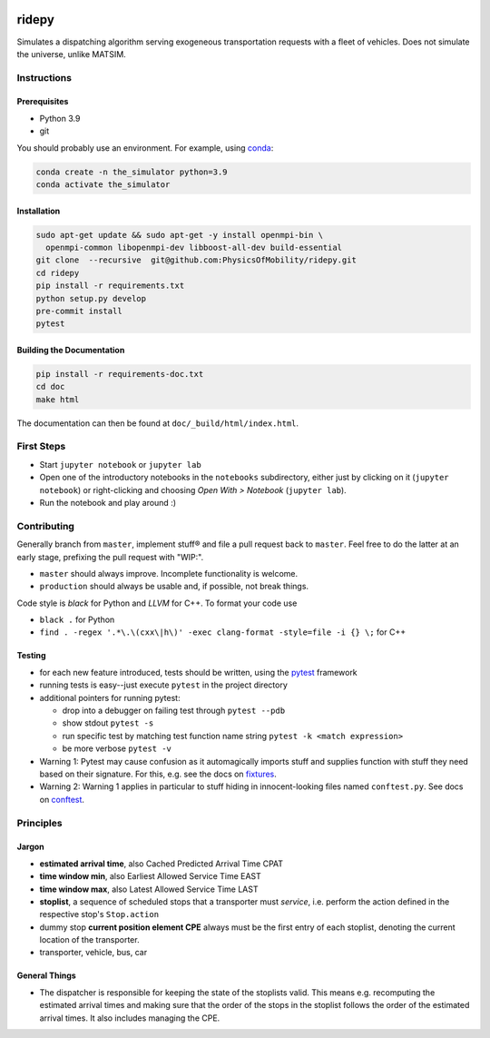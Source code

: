 |Code style: black| |Tests| |Docs: passing|

ridepy
============

Simulates a dispatching algorithm serving exogeneous transportation
requests with a fleet of vehicles. Does not simulate the universe,
unlike MATSIM.

Instructions
------------

Prerequisites
~~~~~~~~~~~~~

-  Python 3.9
-  git

You should probably use an environment. For example, using
`conda <https://www.anaconda.com/>`__:

.. code:: sh

   conda create -n the_simulator python=3.9
   conda activate the_simulator

Installation
~~~~~~~~~~~~

.. code:: sh

   sudo apt-get update && sudo apt-get -y install openmpi-bin \
     openmpi-common libopenmpi-dev libboost-all-dev build-essential
   git clone  --recursive  git@github.com:PhysicsOfMobility/ridepy.git
   cd ridepy
   pip install -r requirements.txt
   python setup.py develop
   pre-commit install
   pytest


Building the Documentation
~~~~~~~~~~~~~~~~~~~~~~~~~~

.. code:: sh
    
    pip install -r requirements-doc.txt
    cd doc
    make html

The documentation can then be found at ``doc/_build/html/index.html``.


First Steps
-----------

-  Start ``jupyter notebook`` or ``jupyter lab``
-  Open one of the introductory notebooks in the ``notebooks``
   subdirectory, either just by clicking on it (``jupyter notebook``) or
   right-clicking and choosing *Open With > Notebook* (``jupyter lab``).
-  Run the notebook and play around :)

Contributing
------------

Generally branch from ``master``, implement stuff® and file a pull
request back to ``master``. Feel free to do the latter at an early
stage, prefixing the pull request with "WIP:".

-  ``master`` should always improve. Incomplete functionality is
   welcome.
-  ``production`` should always be usable and, if possible, not break
   things.

Code style is *black* for Python and *LLVM* for C++. To format your code use

- ``black .`` for Python
- ``find . -regex '.*\.\(cxx\|h\)' -exec clang-format -style=file -i {} \;`` for C++

Testing
~~~~~~~

-  for each new feature introduced, tests should be written, using the
   `pytest <https://docs.pytest.org/en/stable/>`__ framework
-  running tests is easy--just execute ``pytest`` in the project
   directory
-  additional pointers for running pytest:

   -  drop into a debugger on failing test through ``pytest --pdb``
   -  show stdout ``pytest -s``
   -  run specific test by matching test function name string
      ``pytest -k <match expression>``
   -  be more verbose ``pytest -v``

-  Warning 1: Pytest may cause confusion as it automagically imports
   stuff and supplies function with stuff they need based on their
   signature. For this, e.g. see the docs on
   `fixtures <https://docs.pytest.org/en/stable/fixture.html>`__.
-  Warning 2: Warning 1 applies in particular to stuff hiding in
   innocent-looking files named ``conftest.py``. See docs on
   `conftest <https://docs.pytest.org/en/2.7.3/plugins.html>`__.

Principles
----------

Jargon
~~~~~~

-  **estimated arrival time**, also Cached Predicted Arrival Time CPAT
-  **time window min**, also Earliest Allowed Service Time EAST
-  **time window max**, also Latest Allowed Service Time LAST
-  **stoplist**, a sequence of scheduled stops that a transporter must
   *service*, i.e. perform the action defined in the respective stop's
   ``Stop.action``
-  dummy stop **current position element CPE** always must be the first
   entry of each stoplist, denoting the current location of the
   transporter.
-  transporter, vehicle, bus, car

General Things
~~~~~~~~~~~~~~

-  The dispatcher is responsible for keeping the state of the stoplists
   valid. This means e.g. recomputing the estimated arrival times and
   making sure that the order of the stops in the stoplist follows the
   order of the estimated arrival times. It also includes managing the
   CPE.

.. |Code style: black| image:: https://img.shields.io/badge/code%20style-black-000000.svg
   :target: https://github.com/psf/black

.. |Docs: passing| image:: https://img.shields.io/docsrs/built
   :target: https://physicsofmobility.gitlab.io/ridepy/

.. |Tests| image:: https://github.com/PhysicsOfMobility/ridepy/actions/workflows/python-testing.yml/badge.svg
   :target: https://github.com/PhysicsOfMobility/ridepy/actions/workflows/python-testing.yml
